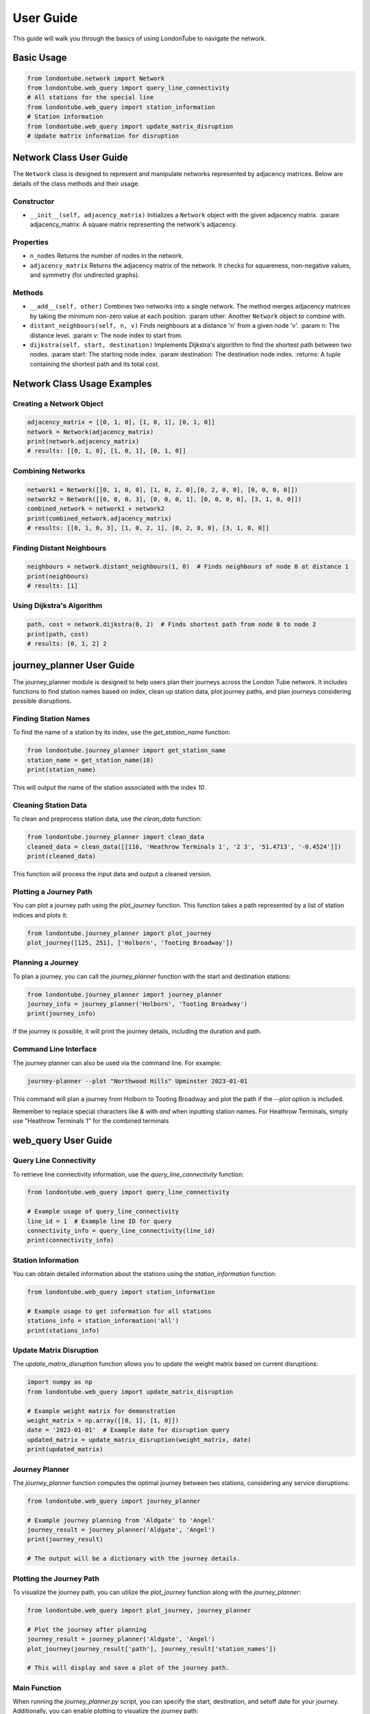 User Guide
==========

This guide will walk you through the basics of using LondonTube to navigate the network.


Basic Usage
-----------

.. code-block:: python

  from londontube.network import Network
  from londontube.web_query import query_line_connectivity
  # All stations for the special line
  from londontube.web_query import station_information
  # Station information
  from londontube.web_query import update_matrix_disruption
  # Update matrix information for disruption



Network Class User Guide
------------------------

The ``Network`` class is designed to represent and manipulate networks represented by adjacency matrices. Below are details of the class methods and their usage.

Constructor
^^^^^^^^^^^^

- ``__init__(self, adjacency_matrix)``
  Initializes a ``Network`` object with the given adjacency matrix.
  :param adjacency_matrix: A square matrix representing the network's adjacency.

Properties
^^^^^^^^^^
- ``n_nodes``
  Returns the number of nodes in the network.
- ``adjacency_matrix``
  Returns the adjacency matrix of the network. It checks for squareness, non-negative values, and symmetry (for undirected graphs).

Methods
^^^^^^^^
- ``__add__(self, other)``
  Combines two networks into a single network. The method merges adjacency matrices by taking the minimum non-zero value at each position.
  :param other: Another ``Network`` object to combine with.

- ``distant_neighbours(self, n, v)``
  Finds neighbours at a distance 'n' from a given node 'v'.
  :param n: The distance level.
  :param v: The node index to start from.

- ``dijkstra(self, start, destination)``
  Implements Dijkstra's algorithm to find the shortest path between two nodes.
  :param start: The starting node index.
  :param destination: The destination node index.
  :returns: A tuple containing the shortest path and its total cost.

Network Class Usage Examples
-----------------------------

Creating a Network Object
^^^^^^^^^^^^^^^^^^^^^^^^^

.. code-block:: python

    adjacency_matrix = [[0, 1, 0], [1, 0, 1], [0, 1, 0]]
    network = Network(adjacency_matrix)
    print(network.adjacency_matrix)
    # results: [[0, 1, 0], [1, 0, 1], [0, 1, 0]]


Combining Networks
^^^^^^^^^^^^^^^^^^

.. code-block:: python

    network1 = Network([[0, 1, 0, 0], [1, 0, 2, 0],[0, 2, 0, 0], [0, 0, 0, 0]])
    network2 = Network([[0, 0, 0, 3], [0, 0, 0, 1], [0, 0, 0, 0], [3, 1, 0, 0]])
    combined_network = network1 + network2
    print(combined_network.adjacency_matrix)
    # results: [[0, 1, 0, 3], [1, 0, 2, 1], [0, 2, 0, 0], [3, 1, 0, 0]]

Finding Distant Neighbours
^^^^^^^^^^^^^^^^^^^^^^^^^^

.. code-block:: python

    neighbours = network.distant_neighbours(1, 0)  # Finds neighbours of node 0 at distance 1
    print(neighbours) 
    # results: [1]

Using Dijkstra's Algorithm
^^^^^^^^^^^^^^^^^^^^^^^^^^

.. code-block:: python

    path, cost = network.dijkstra(0, 2)  # Finds shortest path from node 0 to node 2
    print(path, cost) 
    # results: [0, 1, 2] 2


journey_planner User Guide
---------------------------

The journey_planner module is designed to help users plan their journeys across the London Tube network. It includes functions to find station names based on index, clean up station data, plot journey paths, and plan journeys considering possible disruptions.

Finding Station Names
^^^^^^^^^^^^^^^^^^^^^^

To find the name of a station by its index, use the `get_station_name` function:

.. code-block:: python

    from londontube.journey_planner import get_station_name
    station_name = get_station_name(10)
    print(station_name)

This will output the name of the station associated with the index `10`.

Cleaning Station Data
^^^^^^^^^^^^^^^^^^^^^^

To clean and preprocess station data, use the `clean_data` function:

.. code-block:: python

    from londontube.journey_planner import clean_data
    cleaned_data = clean_data([[116, 'Heathrow Terminals 1', '2 3', '51.4713', '-0.4524']])
    print(cleaned_data)

This function will process the input data and output a cleaned version.

Plotting a Journey Path
^^^^^^^^^^^^^^^^^^^^^^^^

You can plot a journey path using the `plot_journey` function. This function takes a path represented by a list of station indices and plots it:

.. code-block:: python

    from londontube.journey_planner import plot_journey
    plot_journey([125, 251], ['Holborn', 'Tooting Broadway'])

Planning a Journey
^^^^^^^^^^^^^^^^^^^^

To plan a journey, you can call the `journey_planner` function with the start and destination stations:

.. code-block:: python

    from londontube.journey_planner import journey_planner
    journey_info = journey_planner('Holborn', 'Tooting Broadway')
    print(journey_info)

If the journey is possible, it will print the journey details, including the duration and path.

Command Line Interface
^^^^^^^^^^^^^^^^^^^^^^^

The journey planner can also be used via the command line. For example:

.. code-block:: bash

    journey-planner --plot "Northwood Hills" Upminster 2023-01-01

This command will plan a journey from Holborn to Tooting Broadway and plot the path if the `--plot` option is included.

Remember to replace special characters like `&` with `and` when inputting station names. For Heathrow Terminals, simply use "Heathrow Terminals 1" for the combined terminals


web_query User Guide
---------------------

Query Line Connectivity
^^^^^^^^^^^^^^^^^^^^^^^^

To retrieve line connectivity information, use the `query_line_connectivity` function:

.. code-block:: python

    from londontube.web_query import query_line_connectivity

    # Example usage of query_line_connectivity
    line_id = 1  # Example line ID for query
    connectivity_info = query_line_connectivity(line_id)
    print(connectivity_info)

Station Information
^^^^^^^^^^^^^^^^^^^^

You can obtain detailed information about the stations using the `station_information` function:

.. code-block:: python

    from londontube.web_query import station_information

    # Example usage to get information for all stations
    stations_info = station_information('all')
    print(stations_info)

Update Matrix Disruption
^^^^^^^^^^^^^^^^^^^^^^^^^^

The `update_matrix_disruption` function allows you to update the weight matrix based on current disruptions:

.. code-block:: python

    import numpy as np
    from londontube.web_query import update_matrix_disruption

    # Example weight matrix for demonstration
    weight_matrix = np.array([[0, 1], [1, 0]])
    date = '2023-01-01'  # Example date for disruption query
    updated_matrix = update_matrix_disruption(weight_matrix, date)
    print(updated_matrix)

Journey Planner
^^^^^^^^^^^^^^^^^^

The `journey_planner` function computes the optimal journey between two stations, considering any service disruptions:

.. code-block:: python

    from londontube.web_query import journey_planner

    # Example journey planning from 'Aldgate' to 'Angel'
    journey_result = journey_planner('Aldgate', 'Angel')
    print(journey_result)

    # The output will be a dictionary with the journey details.

Plotting the Journey Path
^^^^^^^^^^^^^^^^^^^^^^^^^^

To visualize the journey path, you can utilize the `plot_journey` function along with the `journey_planner`:

.. code-block:: python

    from londontube.web_query import plot_journey, journey_planner

    # Plot the journey after planning
    journey_result = journey_planner('Aldgate', 'Angel')
    plot_journey(journey_result['path'], journey_result['station_names'])

    # This will display and save a plot of the journey path.

Main Function
^^^^^^^^^^^^^^^

When running the `journey_planner.py` script, you can specify the start, destination, and setoff date for your journey. Additionally, you can enable plotting to visualize the journey path:

.. code-block:: bash

    # To plan a journey from 'Aldgate' to 'Angel' with plotting enabled
    python journey_planner.py Aldgate Angel --plot

Please note that you should replace '&' with 'and' when specifying station names, and if you're starting or ending at 'Heathrow Terminals 1, 2 & 3', only type "Heathrow Terminals 1

distant_neighbours_efficiency Usage and Reproducibility
--------------------------------------------------------

Compare two method running speed for two function Distant Neighbours funtion - User Guide

Prerequisites:
^^^^^^^^^^^^^^^

Python libraries: NumPy, Matplotlib, Pandas ,timeit
Install Libraries (if needed): londontube package

Copy code
pip install numpy matplotlib pandas
Script Overview:

Fetches station data and connectivity data for the London Tube network.
Populates a weight matrix with the fetched data.
Analyzes performance of two methods:
weight_matrix_network.distant_neighbours()
provided_distant_neighbours()

Usage
^^^^^^
Modify station_list to include desired stations.
Calculate speed for two method and plot which one is faster.

Output
^^^^^^^
Execution times written to distant_neighbours_times.md.
Performance plot displayed with logarithmic scales.

Note
^^^^
Ensure the londontube package is properly installed.
Contact support for any issues or questions.